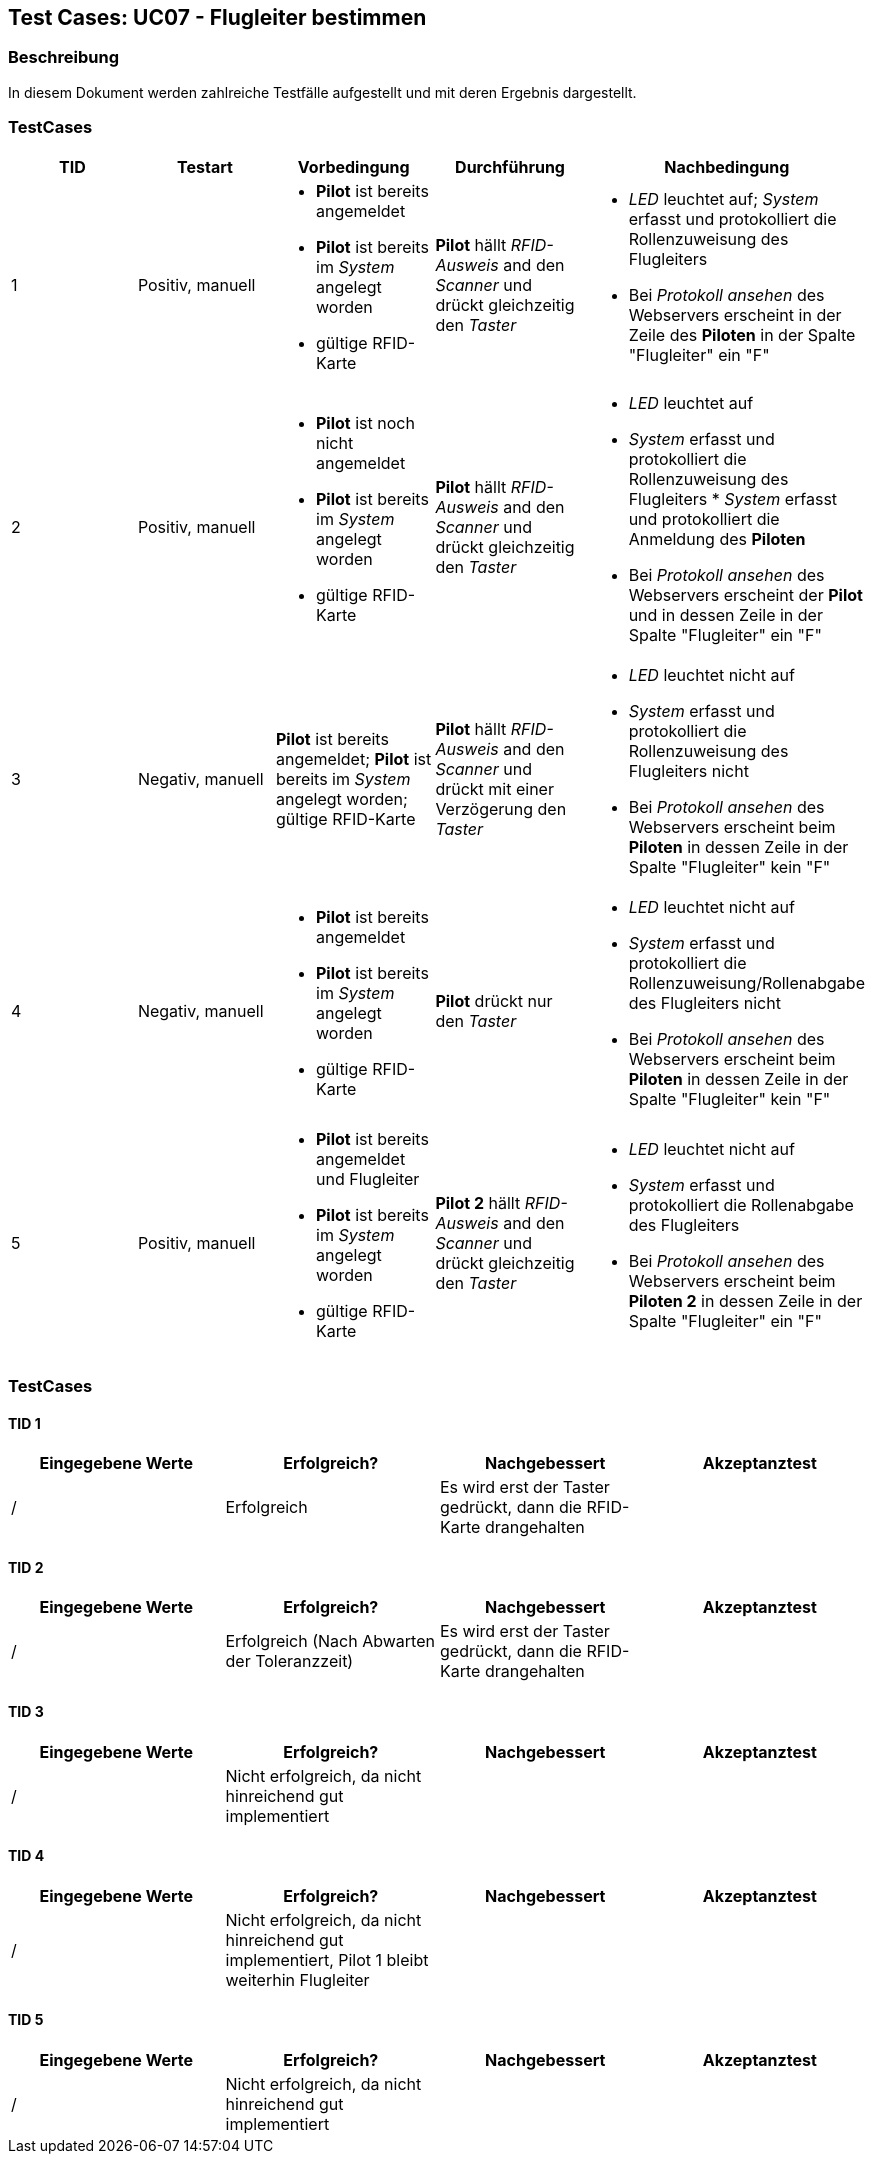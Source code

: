 == Test Cases: UC07 - Flugleiter bestimmen
// Platzhalter für weitere Dokumenten-Attribute


=== Beschreibung

In diesem Dokument werden zahlreiche Testfälle aufgestellt und mit deren Ergebnis dargestellt.


=== TestCases

[%header, cols=5*]
|===
|TID
|Testart
|Vorbedingung
|Durchführung
|Nachbedingung

|1
|Positiv, manuell
a|* *Pilot* ist bereits angemeldet
* *Pilot* ist bereits im _System_ angelegt worden
* gültige RFID-Karte
|*Pilot* hällt _RFID-Ausweis_ and den _Scanner_ und drückt gleichzeitig den _Taster_
a|* _LED_ leuchtet auf; _System_ erfasst und protokolliert die Rollenzuweisung des Flugleiters
* Bei _Protokoll ansehen_ des Webservers erscheint in der Zeile des *Piloten* in der Spalte "Flugleiter" ein "F" 

|2
|Positiv, manuell
a|* *Pilot* ist noch nicht angemeldet
* *Pilot* ist bereits im _System_ angelegt worden
* gültige RFID-Karte
|*Pilot* hällt _RFID-Ausweis_ and den _Scanner_ und drückt gleichzeitig den _Taster_
a|* _LED_ leuchtet auf
* _System_ erfasst und protokolliert die Rollenzuweisung des Flugleiters * _System_ erfasst und protokolliert die Anmeldung des *Piloten*
* Bei _Protokoll ansehen_ des Webservers erscheint der *Pilot* und in dessen Zeile in der Spalte "Flugleiter" ein "F" 

|3
|Negativ, manuell
|*Pilot* ist bereits angemeldet; *Pilot* ist bereits im _System_ angelegt worden; gültige RFID-Karte
|*Pilot* hällt _RFID-Ausweis_ and den _Scanner_ und drückt mit einer Verzögerung den _Taster_
a|* _LED_ leuchtet nicht auf
* _System_ erfasst und protokolliert die Rollenzuweisung des Flugleiters nicht
* Bei _Protokoll ansehen_ des Webservers erscheint beim *Piloten* in dessen Zeile in der Spalte "Flugleiter" kein "F"

|4
|Negativ, manuell
a|* *Pilot* ist bereits angemeldet
* *Pilot* ist bereits im _System_ angelegt worden
* gültige RFID-Karte
|*Pilot* drückt nur den _Taster_
a|* _LED_ leuchtet nicht auf
* _System_ erfasst und protokolliert die Rollenzuweisung/Rollenabgabe des Flugleiters nicht
* Bei _Protokoll ansehen_ des Webservers erscheint beim *Piloten* in dessen Zeile in der Spalte "Flugleiter" kein "F"

|5
|Positiv, manuell
a|* *Pilot* ist bereits angemeldet und Flugleiter
* *Pilot* ist bereits im _System_ angelegt worden
* gültige RFID-Karte
|*Pilot 2* hällt _RFID-Ausweis_ and den _Scanner_ und drückt gleichzeitig den _Taster_
a|* _LED_ leuchtet nicht auf
* _System_ erfasst und protokolliert die Rollenabgabe des Flugleiters
* Bei _Protokoll ansehen_ des Webservers erscheint beim *Piloten 2* in dessen Zeile in der Spalte "Flugleiter" ein "F"

|===

=== TestCases

==== TID 1

[%header, cols=4*]
|===
|Eingegebene Werte
|Erfolgreich?
|Nachgebessert
|Akzeptanztest

| /
| Erfolgreich
| Es wird erst der Taster gedrückt, dann die RFID-Karte drangehalten
|

|===

==== TID 2

[%header, cols=4*]
|===
|Eingegebene Werte
|Erfolgreich?
|Nachgebessert
|Akzeptanztest

| /
| Erfolgreich (Nach Abwarten der Toleranzzeit)
| Es wird erst der Taster gedrückt, dann die RFID-Karte drangehalten
|

|===

==== TID 3

[%header, cols=4*]
|===
|Eingegebene Werte
|Erfolgreich?
|Nachgebessert
|Akzeptanztest

| /
| Nicht erfolgreich, da nicht hinreichend gut implementiert
|
|

|===

==== TID 4

[%header, cols=4*]
|===
|Eingegebene Werte
|Erfolgreich?
|Nachgebessert
|Akzeptanztest

| /
| Nicht erfolgreich, da nicht hinreichend gut implementiert, Pilot 1 bleibt weiterhin Flugleiter
|
|

|===

==== TID 5

[%header, cols=4*]
|===
|Eingegebene Werte
|Erfolgreich?
|Nachgebessert
|Akzeptanztest

| /
| Nicht erfolgreich, da nicht hinreichend gut implementiert
|
|

|===




